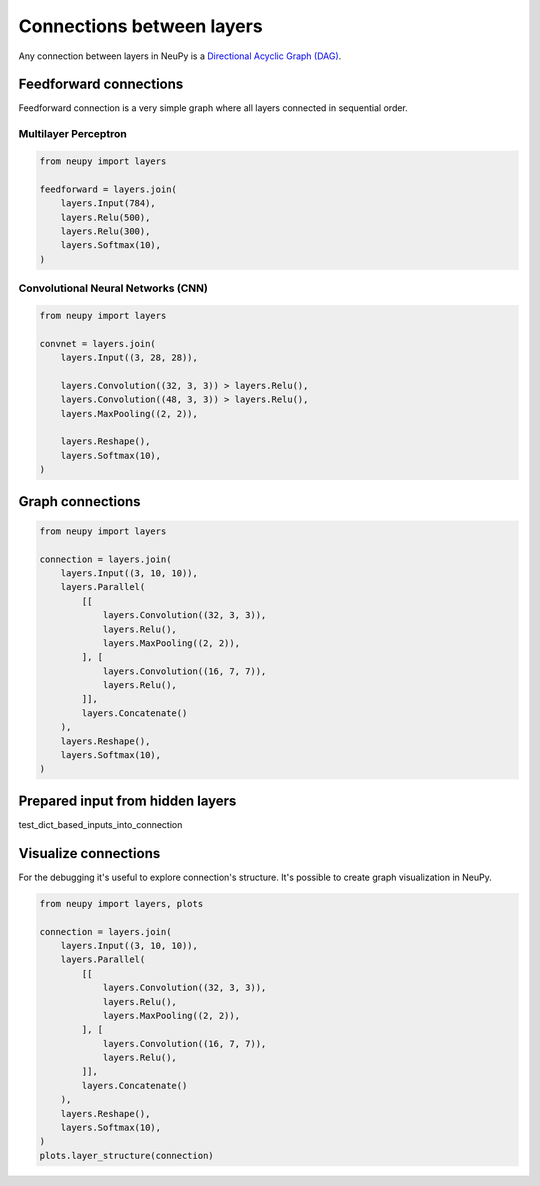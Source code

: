Connections between layers
--------------------------

Any connection between layers in NeuPy is a `Directional Acyclic Graph (DAG) <https://en.wikipedia.org/wiki/Directed_acyclic_graph>`_.

Feedforward connections
=======================

Feedforward connection is a very simple graph where all layers connected in sequential order.

Multilayer Perceptron
*********************

.. code-block:: python

    from neupy import layers

    feedforward = layers.join(
        layers.Input(784),
        layers.Relu(500),
        layers.Relu(300),
        layers.Softmax(10),
    )

.. figure:: images/feedforward-graph-connection.png
    :align: center
    :alt: Feedforward connections in NeuPy

Convolutional Neural Networks (CNN)
***********************************

.. code-block:: python

    from neupy import layers

    convnet = layers.join(
        layers.Input((3, 28, 28)),

        layers.Convolution((32, 3, 3)) > layers.Relu(),
        layers.Convolution((48, 3, 3)) > layers.Relu(),
        layers.MaxPooling((2, 2)),

        layers.Reshape(),
        layers.Softmax(10),
    )

.. figure:: images/conv-graph-connection.png
    :align: center
    :alt: Feedforward convolutional connections in NeuPy

Graph connections
=================

.. code-block:: python

    from neupy import layers

    connection = layers.join(
        layers.Input((3, 10, 10)),
        layers.Parallel(
            [[
                layers.Convolution((32, 3, 3)),
                layers.Relu(),
                layers.MaxPooling((2, 2)),
            ], [
                layers.Convolution((16, 7, 7)),
                layers.Relu(),
            ]],
            layers.Concatenate()
        ),
        layers.Reshape(),
        layers.Softmax(10),
    )

.. figure:: images/conv-parallel-connection.png
    :align: center
    :alt: Graph connections in NeuPy

Prepared input from hidden layers
=================================

test_dict_based_inputs_into_connection

Visualize connections
=====================

For the debugging it's useful to explore connection's structure. It's possible to create graph visualization in NeuPy.

.. code-block:: python

    from neupy import layers, plots

    connection = layers.join(
        layers.Input((3, 10, 10)),
        layers.Parallel(
            [[
                layers.Convolution((32, 3, 3)),
                layers.Relu(),
                layers.MaxPooling((2, 2)),
            ], [
                layers.Convolution((16, 7, 7)),
                layers.Relu(),
            ]],
            layers.Concatenate()
        ),
        layers.Reshape(),
        layers.Softmax(10),
    )
    plots.layer_structure(connection)
